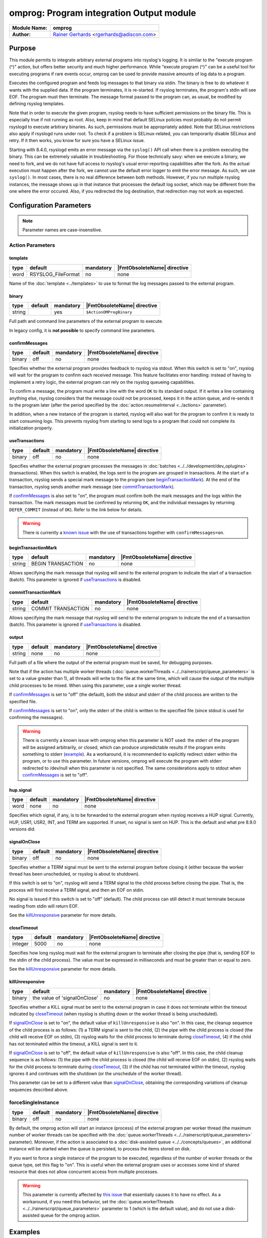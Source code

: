 *****************************************
omprog: Program integration Output module
*****************************************

===========================  ===========================================================================
**Module Name:**             **omprog**
**Author:**                  `Rainer Gerhards <https://rainer.gerhards.net/>`_ <rgerhards@adiscon.com>
===========================  ===========================================================================


Purpose
=======

This module permits to integrate arbitrary external programs into
rsyslog's logging. It is similar to the "execute program (^)" action,
but offers better security and much higher performance. While "execute
program (^)" can be a useful tool for executing programs if rare events
occur, omprog can be used to provide massive amounts of log data to a
program.

Executes the configured program and feeds log messages to that binary
via stdin. The binary is free to do whatever it wants with the supplied
data. If the program terminates, it is re-started. If rsyslog
terminates, the program's stdin will see EOF. The program must then
terminate. The message format passed to the program can, as usual, be
modified by defining rsyslog templates.

Note that in order to execute the given program, rsyslog needs to have
sufficient permissions on the binary file. This is especially true if
not running as root. Also, keep in mind that default SELinux policies
most probably do not permit rsyslogd to execute arbitrary binaries. As
such, permissions must be appropriately added. Note that SELinux
restrictions also apply if rsyslogd runs under root. To check if a
problem is SELinux-related, you can temporarily disable SELinux and
retry. If it then works, you know for sure you have a SELinux issue.

Starting with 8.4.0, rsyslogd emits an error message via the ``syslog()``
API call when there is a problem executing the binary. This can be
extremely valuable in troubleshooting. For those technically savy:
when we execute a binary, we need to fork, and we do not have
full access to rsyslog's usual error-reporting capabilities after the
fork. As the actual execution must happen after the fork, we cannot
use the default error logger to emit the error message. As such,
we use ``syslog()``. In most cases, there is no real difference
between both methods. However, if you run multiple rsyslog instances,
the message shows up in that instance that processes the default
log socket, which may be different from the one where the error occured.
Also, if you redirected the log destination, that redirection may
not work as expected.


Configuration Parameters
========================

.. note::

   Parameter names are case-insensitive.


Action Parameters
-----------------

template
^^^^^^^^

.. csv-table::
   :header: "type", "default", "mandatory", "|FmtObsoleteName| directive"
   :widths: auto
   :class: parameter-table

   "word", "RSYSLOG_FileFormat", "no", "none"

Name of the :doc:`template <../templates>` to use to format the log messages
passed to the external program.


binary
^^^^^^

.. csv-table::
   :header: "type", "default", "mandatory", "|FmtObsoleteName| directive"
   :widths: auto
   :class: parameter-table

   "string", "", "yes", "``$ActionOMProgBinary``"

Full path and command line parameters of the external program to execute.

In legacy config, it is **not possible** to specify command line parameters.


.. _confirmMessages:

confirmMessages
^^^^^^^^^^^^^^^

.. csv-table::
   :header: "type", "default", "mandatory", "|FmtObsoleteName| directive"
   :widths: auto
   :class: parameter-table

   "binary", "off", "no", "none"

.. versionadded:: 8.31.0

Specifies whether the external program provides feedback to rsyslog via stdout.
When this switch is set to "on", rsyslog will wait for the program to confirm
each received message. This feature facilitates error handling: instead of
having to implement a retry logic, the external program can rely on the rsyslog
queueing capabilities.

To confirm a message, the program must write a line with the word ``OK`` to its
standard output. If it writes a line containing anything else, rsyslog considers
that the message could not be processed, keeps it in the action queue, and
re-sends it to the program later (after the period specified by the
:doc:`action.resumeInterval <../actions>` parameter).

In addition, when a new instance of the program is started, rsyslog will also
wait for the program to confirm it is ready to start consuming logs. This
prevents rsyslog from starting to send logs to a program that could not
complete its initialization properly.

.. seealso::

   `Interface between rsyslog and external output plugins
   <https://github.com/rsyslog/rsyslog/blob/master/plugins/external/INTERFACE.md>`_


.. _useTransactions:

useTransactions
^^^^^^^^^^^^^^^

.. csv-table::
   :header: "type", "default", "mandatory", "|FmtObsoleteName| directive"
   :widths: auto
   :class: parameter-table

   "binary", "off", "no", "none"

.. versionadded:: 8.31.0

Specifies whether the external program processes the messages in
:doc:`batches <../../development/dev_oplugins>` (transactions). When this
switch is enabled, the logs sent to the program are grouped in transactions.
At the start of a transaction, rsyslog sends a special mark message to the
program (see beginTransactionMark_). At the end of the transaction, rsyslog
sends another mark message (see commitTransactionMark_).

If confirmMessages_ is also set to "on", the program must confirm both the
mark messages and the logs within the transaction. The mark messages must be
confirmed by returning ``OK``, and the individual messages by returning
``DEFER_COMMIT`` (instead of ``OK``). Refer to the link below for details. 

.. seealso::

   `Interface between rsyslog and external output plugins
   <https://github.com/rsyslog/rsyslog/blob/master/plugins/external/INTERFACE.md>`_

.. warning::

   There is currently a `known issue
   <https://github.com/rsyslog/rsyslog/issues/2420>`_ with the use of
   transactions together with ``confirmMessages=on``.


.. _beginTransactionMark:

beginTransactionMark
^^^^^^^^^^^^^^^^^^^^

.. csv-table::
   :header: "type", "default", "mandatory", "|FmtObsoleteName| directive"
   :widths: auto
   :class: parameter-table

   "string", "BEGIN TRANSACTION", "no", "none"

.. versionadded:: 8.31.0

Allows specifying the mark message that rsyslog will send to the external
program to indicate the start of a transaction (batch). This parameter is
ignored if useTransactions_ is disabled.


.. _commitTransactionMark:

commitTransactionMark
^^^^^^^^^^^^^^^^^^^^^

.. csv-table::
   :header: "type", "default", "mandatory", "|FmtObsoleteName| directive"
   :widths: auto
   :class: parameter-table

   "string", "COMMIT TRANSACTION", "no", "none"

.. versionadded:: 8.31.0

Allows specifying the mark message that rsyslog will send to the external
program to indicate the end of a transaction (batch). This parameter is
ignored if useTransactions_ is disabled.


.. _output:

output
^^^^^^

.. csv-table::
   :header: "type", "default", "mandatory", "|FmtObsoleteName| directive"
   :widths: auto
   :class: parameter-table

   "string", "none", "no", "none"

.. versionadded:: v8.1.6

Full path of a file where the output of the external program must be saved,
for debugging purposes.

Note that if the action has multiple worker threads
(:doc:`queue.workerThreads <../../rainerscript/queue_parameters>` is
set to a value greater than 1), all threads will write to the file at the
same time, which will cause the output of the multiple child processes to be
mixed. When using this parameter, use a single worker thread.

If confirmMessages_ is set to "off" (the default), both the stdout and
stderr of the child process are written to the specified file.

If confirmMessages_ is set to "on", only the stderr of the child is
written to the specified file (since stdout is used for confirming the
messages).

.. warning::

   There is currently a known issue with omprog when this parameter is NOT
   used: the stderr of the program will be assigned arbitrarily, or closed,
   which can produce unpredictable results if the program emits something
   to stderr (`example <https://github.com/rsyslog/rsyslog/issues/2787>`_).
   As a workaround, it is recommended to explicitly redirect stderr within
   the program, or to use this parameter. In future versions, omprog will
   execute the program with stderr redirected to /dev/null when this
   parameter is not specified. The same considerations apply to stdout
   when confirmMessages_ is set to "off".


hup.signal
^^^^^^^^^^

.. csv-table::
   :header: "type", "default", "mandatory", "|FmtObsoleteName| directive"
   :widths: auto
   :class: parameter-table

   "word", "none", "no", "none"

.. versionadded:: 8.9.0

Specifies which signal, if any, is to be forwarded to the external program
when rsyslog receives a HUP signal. Currently, HUP, USR1, USR2, INT, and
TERM are supported. If unset, no signal is sent on HUP. This is the default
and what pre 8.9.0 versions did.


.. _signalOnClose:

signalOnClose
^^^^^^^^^^^^^

.. csv-table::
   :header: "type", "default", "mandatory", "|FmtObsoleteName| directive"
   :widths: auto
   :class: parameter-table

   "binary", "off", "no", "none"

.. versionadded:: 8.23.0

Specifies whether a TERM signal must be sent to the external program before
closing it (either because the worker thread has been unscheduled, or rsyslog
is about to shutdown).

If this switch is set to "on", rsyslog will send a TERM signal to the child
process before closing the pipe. That is, the process will first receive a
TERM signal, and then an EOF on stdin.

No signal is issued if this switch is set to "off" (default). The child
process can still detect it must terminate because reading from stdin will
return EOF.

See the killUnresponsive_ parameter for more details.


.. _closeTimeout:

closeTimeout
^^^^^^^^^^^^

.. csv-table::
   :header: "type", "default", "mandatory", "|FmtObsoleteName| directive"
   :widths: auto
   :class: parameter-table

   "integer", "5000", "no", "none"

.. versionadded:: 8.35.0

Specifies how long rsyslog must wait for the external program to terminate
after closing the pipe (that is, sending EOF to the stdin of the child
process). The value must be expressed in milliseconds and must be greater
than or equal to zero.

See the killUnresponsive_ parameter for more details.


.. _killUnresponsive:

killUnresponsive
^^^^^^^^^^^^^^^^

.. csv-table::
   :header: "type", "default", "mandatory", "|FmtObsoleteName| directive"
   :widths: auto
   :class: parameter-table

   "binary", "the value of 'signalOnClose'", "no", "none"

.. versionadded:: 8.35.0

Specifies whether a KILL signal must be sent to the external program in case
it does not terminate within the timeout indicated by closeTimeout_ (when
rsyslog is shutting down or the worker thread is being unscheduled).

If signalOnClose_ is set to "on", the default value of ``killUnresponsive``
is also "on". In this case, the cleanup sequence of the child process is as
follows: (1) a TERM signal is sent to the child, (2) the pipe with the child
process is closed (the child will receive EOF on stdin), (3) rsyslog waits
for the child process to terminate during closeTimeout_, (4) if the child
has not terminated within the timeout, a KILL signal is sent to it.

If signalOnClose_ is set to "off", the default value of ``killUnresponsive``
is also "off". In this case, the child cleanup sequence is as follows: (1) the
pipe with the child process is closed (the child will receive EOF on stdin),
(2) rsyslog waits for the child process to terminate during closeTimeout_,
(3) if the child has not terminated within the timeout, rsyslog ignores it and
continues with the shutdown (or the unschedule of the worker thread).

This parameter can be set to a different value than signalOnClose_, obtaining
the corresponding variations of cleanup sequences described above.


forceSingleInstance
-------------------

.. csv-table::
   :header: "type", "default", "mandatory", "|FmtObsoleteName| directive"
   :widths: auto
   :class: parameter-table

   "binary", "off", "no", "none"

.. versionadded:: v8.1.6

By default, the omprog action will start an instance (process) of the
external program per worker thread (the maximum number of worker threads
can be specified with the
:doc:`queue.workerThreads <../../rainerscript/queue_parameters>`
parameter). Moreover, if the action is associated to a
:doc:`disk-assisted queue <../../concepts/queues>`, an additional instance
will be started when the queue is persisted, to process the items stored
on disk.

If you want to force a single instance of the program to be executed,
regardless of the number of worker threads or the queue type, set this
flag to "on". This is useful when the external program uses or accesses
some kind of shared resource that does not allow concurrent access from
multiple processes.

.. warning::

   This parameter is currently affected by `this issue
   <https://github.com/rsyslog/rsyslog/issues/2813>`_ that essentially
   causes it to have no effect. As a workaround, if you need this
   behavior, set the
   :doc:`queue.workerThreads <../../rainerscript/queue_parameters>`
   parameter to 1 (which is the default value), and do not use a
   disk-assisted queue for the omprog action.


Examples
========

Example: command line arguments
-------------------------------

In the following example, logs will be sent to a program ``log.sh`` located
in ``/path/to``. The program will receive the command line arguments
``-p="value 1"`` and ``--param2="value2"``.

.. code-block:: none

   module(load="omprog")

   action(type="omprog"
          binary="/path/to/log.sh -p=\"value 1\" --param2=\"value2\""
          template="RSYSLOG_TraditionalFileFormat")


Example: external program that writes logs to a database
--------------------------------------------------------

In this example, logs are sent to the stdin of a Python program that
(let's assume) writes them to a database. A dedicated disk-assisted
queue with (a maximum of) 5 worker threads is used, to avoid affecting
other log destinations in moments of high load. The ``confirmMessages``
flag is enabled, which tells rsyslog to wait for the program to confirm
its initialization and each message received. The purpose of this setup
is preventing logs from being lost because of database connection
failures.

If the program cannot write a log to the database, it will return a
negative confirmation to rsyslog via stdout. Rsyslog will then keep the
failed log  in the queue, and send it again to the program after 5
seconds, with infinite retries.

.. code-block:: none

   module(load="omprog")

   action(type="omprog"
          name="db_forward"
          binary="/usr/share/logging/db_forward.py"
          confirmMessages="on"
          queue.type="LinkedList"
          queue.saveOnShutdown="on"
          queue.workerThreads="5"
          action.resumeInterval="5"
          action.resumeRetryCount="-1")

Note that the ``useTransactions`` flag is not used in this example. The
program stores and confirms each log individually.


|FmtObsoleteName| directives
============================

-  **$ActionOMProgBinary** <binary>
   The binary program to be executed.
